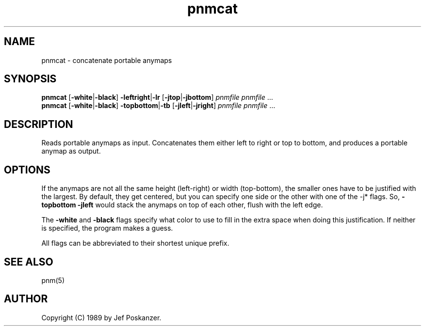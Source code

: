 .TH pnmcat 1 "12 March 1989"
.IX pnmcat
.SH NAME
pnmcat - concatenate portable anymaps
.SH SYNOPSIS
.B pnmcat
.RB [ -white | -black ]
.BR -leftright | -lr
.RB [ -jtop | -jbottom ]
.I pnmfile pnmfile
.RI ...
.br
.B pnmcat
.RB [ -white | -black ]
.BR -topbottom | -tb
.RB [ -jleft | -jright ]
.I pnmfile pnmfile
.RI ...
.SH DESCRIPTION
Reads portable anymaps as input.
Concatenates them either left to right or top to bottom, and produces a
portable anymap as output.
.IX concatenation
.SH OPTIONS
.PP
If the anymaps are not all the same height (left-right) or width (top-bottom),
the smaller ones have to be justified with the largest.
By default, they get centered, but you can specify one side or the other
with one of the -j* flags.
So,
.B -topbottom -jleft
would stack the anymaps on top of each other, flush with the left edge.
.PP
The
.B -white
and
.B -black
flags specify what color to use to fill in the extra space
when doing this justification.
If neither is specified, the program makes a guess.
.PP
All flags can be abbreviated to their shortest unique prefix.
.SH "SEE ALSO"
pnm(5)
.SH AUTHOR
Copyright (C) 1989 by Jef Poskanzer.
.\" Permission to use, copy, modify, and distribute this software and its
.\" documentation for any purpose and without fee is hereby granted, provided
.\" that the above copyright notice appear in all copies and that both that
.\" copyright notice and this permission notice appear in supporting
.\" documentation.  This software is provided "as is" without express or
.\" implied warranty.
